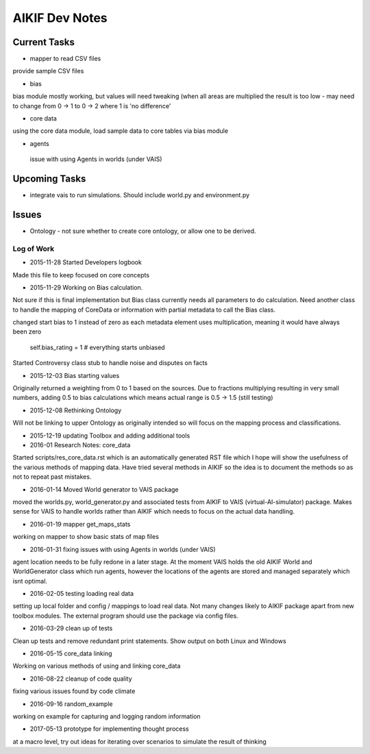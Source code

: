 AIKIF Dev Notes
===================================================
Current Tasks
~~~~~~~~~~~~~~~~~~~~~~~~~~~~~~~~~~~~~~~~~~~~~~~~~~~
- mapper to read CSV files
provide sample CSV files

- bias
bias module mostly working, but values will need tweaking (when all 
areas are multiplied the result is too low - may need to change from 
0 -> 1 to 0 -> 2 where 1 is 'no difference'

- core data
using the core data module, load sample data to core tables via bias module

- agents
 issue with using Agents in worlds (under VAIS)

Upcoming Tasks
~~~~~~~~~~~~~~~~~~~~~~~~~~~~~~~~~~~~~~~~~~~~~~~~~~~
- integrate vais to run simulations. Should include world.py and environment.py


Issues
~~~~~~~~~~~~~~~~~~~~~~~~~~~~~~~~~~~~~~~~~~~~~~~~~~~
- Ontology - not sure whether to create core ontology, or allow one to be derived.



Log of Work
---------------------------------------------------

- 2015-11-28 Started Developers logbook
Made this file to keep focused on core concepts

- 2015-11-29 Working on Bias calculation.
Not sure if this is final implementation but Bias class currently needs
all parameters to do calculation. Need another class to handle the mapping
of CoreData or information with partial metadata to call the Bias class.

changed start bias to 1 instead of zero as each metadata element uses 
multiplication, meaning it would have always been zero
    self.bias_rating = 1  # everything starts unbiased
    
Started Controversy class stub to handle noise and disputes on facts

- 2015-12-03 Bias starting values
Originally returned a weighting from 0 to 1 based on the sources.
Due to fractions multiplying resulting in very small numbers, adding 0.5 to bias calculations which means actual range is 0.5 -> 1.5 (still testing)
    
- 2015-12-08 Rethinking Ontology
Will not be linking to upper Ontology as originally intended so will focus on the mapping process and classifications.

- 2015-12-19 updating Toolbox and adding additional tools

- 2016-01 Research Notes: core_data
Started scripts/res_core_data.rst which is an automatically generated RST file which I hope will show the usefulness of the various methods of mapping data. Have tried several methods in AIKIF so the idea is to document the methods so as not to repeat past mistakes.

- 2016-01-14 Moved World generator to VAIS package
moved the worlds.py, world_generator.py and associated tests from AIKIF to VAIS (virtual-AI-simulator) package.
Makes sense for VAIS to handle worlds rather than AIKIF which needs to focus on the actual data handling. 

- 2016-01-19 mapper get_maps_stats
working on mapper to show basic stats of map files

- 2016-01-31 fixing issues with using Agents in worlds (under VAIS)
agent location needs to be fully redone in a later stage. At the moment VAIS holds the old AIKIF World and WorldGenerator class which run agents, however the locations of the agents are stored and managed separately which isnt optimal.

- 2016-02-05 testing loading real data
setting up local folder and config / mappings to load real data. Not many changes likely to AIKIF package apart from new toolbox modules.
The external program should use the package via config files.

- 2016-03-29 clean up of tests 
Clean up tests and remove redundant print statements. Show output on both Linux and Windows

- 2016-05-15 core_data linking
Working on various methods of using and linking core_data 

- 2016-08-22 cleanup of code quality
fixing various issues found by code climate

- 2016-09-16 random_example
working on example for capturing and logging random information

- 2017-05-13 prototype for implementing thought process
at a macro level, try out ideas for iterating over scenarios to simulate the result of thinking
